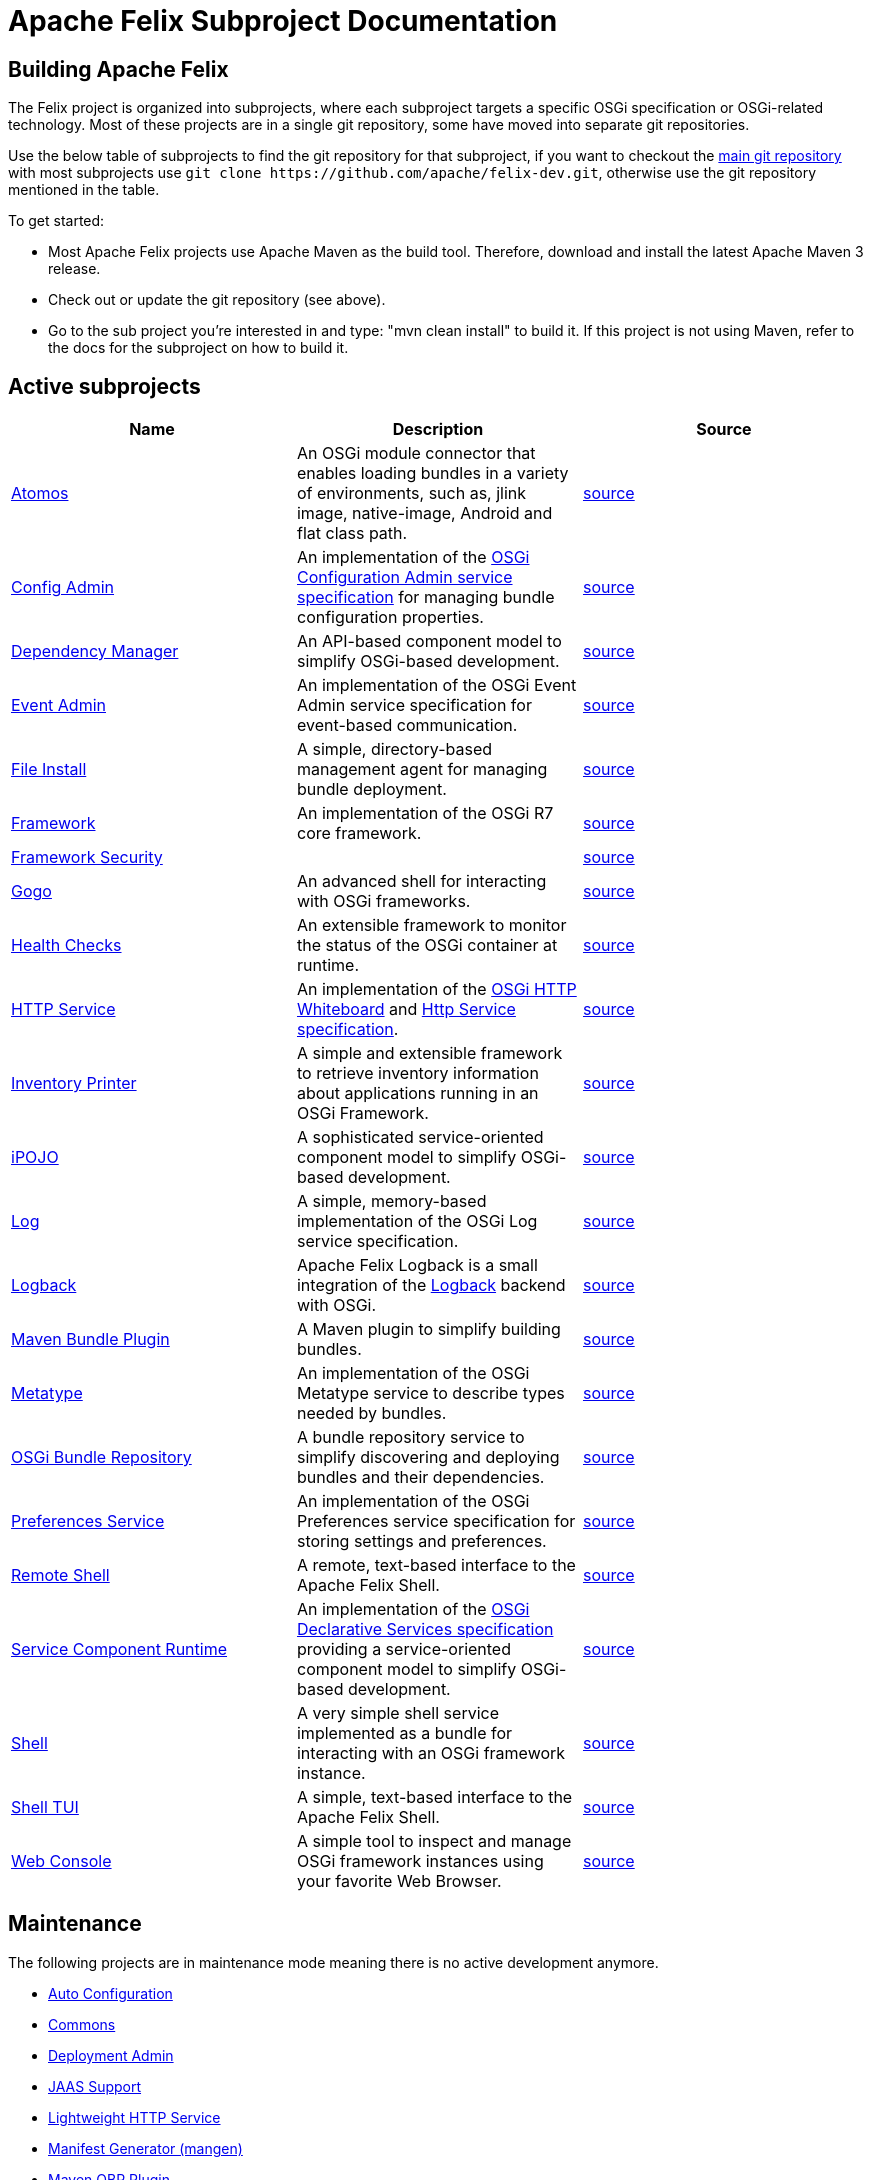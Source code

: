 = Apache Felix Subproject Documentation

== Building Apache Felix

The Felix project is organized into subprojects, where each subproject targets a specific OSGi specification or OSGi-related technology.
Most of these projects are in a single git repository, some have moved into separate git repositories.

Use the below table of subprojects to find the git repository for that subproject, if you want to checkout the https://github.com/apache/felix-dev.git[main git repository] with most subprojects use `+git clone https://github.com/apache/felix-dev.git+`, otherwise use the git repository mentioned in the table.

To get started:

* Most Apache Felix projects use Apache Maven as the build tool.
Therefore, download and install the latest Apache Maven 3 release.
* Check out or update the git repository (see above).
* Go to the sub project you're interested in and type: "mvn clean install" to build it.
If this project is not using Maven, refer to the docs for the subproject on how to build it.

== Active subprojects

|===
| Name | Description | Source

| https://github.com/apache/felix-atomos[Atomos]
| An OSGi module connector that enables loading bundles in a variety of environments, such as, jlink image, native-image, Android and flat class path.
| https://github.com/apache/felix-atomos[source]

| https://github.com/apache/felix-dev/tree/master/configadmin[Config Admin]
| An implementation of the https://osgi.org/specification/osgi.cmpn/7.0.0/service.cm.html[OSGi Configuration Admin service specification] for managing bundle configuration properties.
| https://github.com/apache/felix-dev/tree/master/configadmin[source]

| link:subprojects/apache-felix-dependency-manager.html[Dependency Manager]
| An API-based component model to simplify OSGi-based development.
| https://github.com/apache/felix-dev/tree/master/dependencymanager[source]

| link:subprojects/apache-felix-event-admin.html[Event Admin]
| An implementation of the OSGi Event Admin service specification for event-based communication.
| https://github.com/apache/felix-dev/tree/master/eventadmin[source]

| link:subprojects/apache-felix-file-install.html[File Install]
| A simple, directory-based management agent for managing bundle deployment.
| https://github.com/apache/felix-dev/tree/master/fileinstall[source]

| link:subprojects/apache-felix-framework.html[Framework]
| An implementation of the OSGi R7 core framework.
| https://github.com/apache/felix-dev/tree/master/framework[source]

| link:subprojects/apache-felix-framework-security.html[Framework Security]
|
| https://github.com/apache/felix-dev/tree/master/framework.security[source]

| link:subprojects/apache-felix-gogo.html[Gogo]
| An advanced shell for interacting with OSGi frameworks.
| https://github.com/apache/felix-dev/tree/master/gogo[source]

| link:subprojects/apache-felix-healthchecks.html[Health Checks]
| An extensible framework to monitor the status of the OSGi container at runtime.
| https://github.com/apache/felix-dev/tree/master/healthcheck[source]

| https://github.com/apache/felix-dev/tree/master/http[HTTP Service]
| An implementation of the https://osgi.org/specification/osgi.cmpn/7.0.0/service.http.whiteboard.html[OSGi HTTP Whiteboard] and https://osgi.org/specification/osgi.cmpn/7.0.0/service.http.html[Http Service specification].
| https://github.com/apache/felix-dev/tree/master/http[source]

| link:subprojects/apache-felix-inventory.html[Inventory Printer]
| A simple and extensible framework to retrieve inventory information about applications running in an OSGi Framework.
| https://github.com/apache/felix-dev/tree/master/inventory[source]

| link:subprojects/apache-felix-ipojo.html[iPOJO]
| A sophisticated service-oriented component model to simplify OSGi-based development.
| https://github.com/apache/felix-dev/tree/master/ipojo[source]

| link:subprojects/apache-felix-log.html[Log]
| A simple, memory-based implementation of the OSGi Log service specification.
| https://github.com/apache/felix-dev/tree/master/log[source]

| link:subprojects/apache-felix-logback.html[Logback]
| Apache Felix Logback is a small integration of the https://logback.qos.ch/[Logback] backend with OSGi.
| https://github.com/apache/felix-dev/tree/master/logback[source]

| link:subprojects/apache-felix-maven-bundle-plugin-bnd.html[Maven Bundle Plugin]
| A Maven plugin to simplify building bundles.
| https://github.com/apache/felix-dev/tree/master/tools/maven-bundle-plugin[source]

| link:subprojects/apache-felix-metatype-service.html[Metatype]
| An implementation of the OSGi Metatype service to describe types needed by bundles.
| https://github.com/apache/felix-dev/tree/master/shell[source]

| link:subprojects/apache-felix-osgi-bundle-repository.html[OSGi Bundle Repository]
| A bundle repository service to simplify discovering and deploying bundles and their dependencies.
| https://github.com/apache/felix-dev/tree/master/org.osgi.service.obr[source]

| link:subprojects/apache-felix-preferences-service.html[Preferences Service]
| An implementation of the OSGi Preferences service specification for storing settings and preferences.
| https://github.com/apache/felix-dev/tree/master/preferences[source]

| link:subprojects/apache-felix-remote-shell.html[Remote Shell]
| A remote, text-based interface to the Apache Felix Shell.
| https://github.com/apache/felix-dev/tree/master/shell.remote[source]

| https://github.com/apache/felix-dev/tree/master/scr[Service Component Runtime]
| An implementation of the https://osgi.org/specification/osgi.cmpn/7.0.0/service.component.html[OSGi Declarative Services specification] providing a service-oriented component model to simplify OSGi-based development.
| https://github.com/apache/felix-dev/tree/master/scr[source]

| link:subprojects/apache-felix-shell.html[Shell]
| A very simple shell service implemented as a bundle for interacting with an OSGi framework instance.
| https://github.com/apache/felix-dev/tree/master/shell[source]

| link:subprojects/apache-felix-shell-tui.html[Shell TUI]
| A simple, text-based interface to the Apache Felix Shell.
| https://github.com/apache/felix-dev/tree/master/shell.tui[source]

| link:subprojects/apache-felix-web-console.html[Web Console]
| A simple tool to inspect and manage OSGi framework instances using your favorite Web Browser.
| https://github.com/apache/felix-dev/tree/master/webconsole[source]
|===

== Maintenance

The following projects are in maintenance mode meaning there is no active development anymore.

* link:subprojects/apache-felix-autoconf.html[Auto Configuration]
* link:subprojects/apache-felix-commons.html[Commons]
* link:subprojects/apache-felix-deployment-admin.html[Deployment Admin]
* link:subprojects/apache-felix-jaas.html[JAAS Support]
* link:subprojects/apache-felix-lightweight-http-service.html[Lightweight HTTP Service]
* link:subprojects/apache-felix-manifest-generator-mangen.html[Manifest Generator (mangen)]
* link:subprojects/apache-felix-maven-obr-plugin.html[Maven OBR Plugin]
* link:subprojects/apache-felix-maven-osgi-plugin.html[Maven OSGi Plugin]
* link:subprojects/apache-felix-maven-scr-plugin.html[Maven SCR Plugin]
* link:subprojects/mosgi-managed-osgi-framework.html[MOSGi Managed OSGi framework]
* link:subprojects/apache-felix-osgi-core.html[OSGi Core]
* link:subprojects/apache-felix-script-console-plugin.html[Script Console Plugin]
* link:subprojects/apache-felix-serialization-framework.html[Serialization Framework]
* link:subprojects/apache-felix-upnp.html[UPnP]
* link:subprojects/apache-felix-user-admin.html[User Admin]
